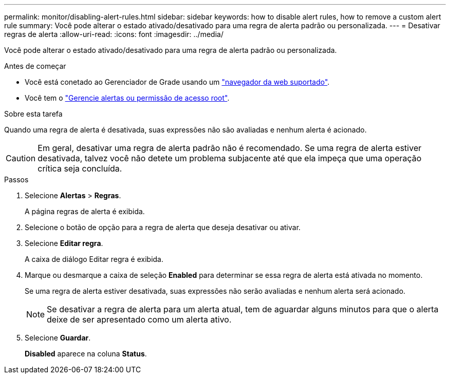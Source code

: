 ---
permalink: monitor/disabling-alert-rules.html 
sidebar: sidebar 
keywords: how to disable alert rules, how to remove a custom alert rule 
summary: Você pode alterar o estado ativado/desativado para uma regra de alerta padrão ou personalizada. 
---
= Desativar regras de alerta
:allow-uri-read: 
:icons: font
:imagesdir: ../media/


[role="lead"]
Você pode alterar o estado ativado/desativado para uma regra de alerta padrão ou personalizada.

.Antes de começar
* Você está conetado ao Gerenciador de Grade usando um link:../admin/web-browser-requirements.html["navegador da web suportado"].
* Você tem o link:../admin/admin-group-permissions.html["Gerencie alertas ou permissão de acesso root"].


.Sobre esta tarefa
Quando uma regra de alerta é desativada, suas expressões não são avaliadas e nenhum alerta é acionado.


CAUTION: Em geral, desativar uma regra de alerta padrão não é recomendado. Se uma regra de alerta estiver desativada, talvez você não detete um problema subjacente até que ela impeça que uma operação crítica seja concluída.

.Passos
. Selecione *Alertas* > *Regras*.
+
A página regras de alerta é exibida.

. Selecione o botão de opção para a regra de alerta que deseja desativar ou ativar.
. Selecione *Editar regra*.
+
A caixa de diálogo Editar regra é exibida.

. Marque ou desmarque a caixa de seleção *Enabled* para determinar se essa regra de alerta está ativada no momento.
+
Se uma regra de alerta estiver desativada, suas expressões não serão avaliadas e nenhum alerta será acionado.

+

NOTE: Se desativar a regra de alerta para um alerta atual, tem de aguardar alguns minutos para que o alerta deixe de ser apresentado como um alerta ativo.

. Selecione *Guardar*.
+
*Disabled* aparece na coluna *Status*.


